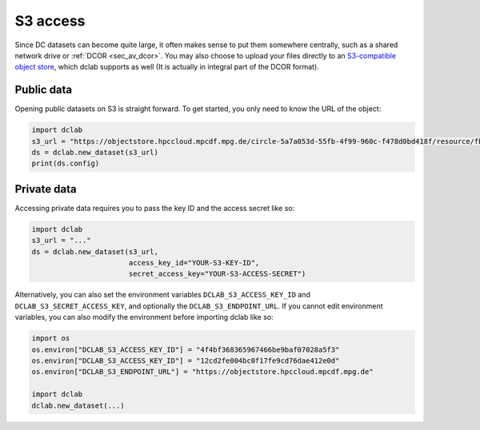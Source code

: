 .. _sec_av_s3:

=========
S3 access
=========

Since DC datasets can become quite large, it often makes sense to put them
somewhere centrally, such as a shared network drive or :ref:`DCOR <sec_av_dcor>`.
You may also choose to upload your files directly to an
`S3-compatible object store <https://en.wikipedia.org/wiki/Amazon_S3>`_, which
dclab supports as well (It is actually in integral part of the DCOR format).

Public data
===========

Opening public datasets on S3 is straight forward. To get started, you only
need to know the URL of the object:

.. code:: python

    import dclab
    s3_url = "https://objectstore.hpccloud.mpcdf.mpg.de/circle-5a7a053d-55fb-4f99-960c-f478d0bd418f/resource/fb7/19f/b2-bd9f-817a-7d70-f4002af916f0"
    ds = dclab.new_dataset(s3_url)
    print(ds.config)


.. _sec_av_s3_private:

Private data
============

Accessing private data requires you to pass the key ID and the
access secret like so:

.. code:: python

    import dclab
    s3_url = "..."
    ds = dclab.new_dataset(s3_url,
                           access_key_id="YOUR-S3-KEY-ID",
                           secret_access_key="YOUR-S3-ACCESS-SECRET")


Alternatively, you can also set the environment variables
``DCLAB_S3_ACCESS_KEY_ID`` and ``DCLAB_S3_SECRET_ACCESS_KEY``, and
optionally the ``DCLAB_S3_ENDPOINT_URL``. If you cannot edit environment
variables, you can also modify the environment before importing dclab like
so:

.. code:: python

    import os
    os.environ["DCLAB_S3_ACCESS_KEY_ID"] = "4f4bf368365967466be9baf07028a5f3"
    os.environ["DCLAB_S3_ACCESS_KEY_ID"] = "12cd2fe004bc0f17fe9cd76dae412e0d"
    os.environ["DCLAB_S3_ENDPOINT_URL"] = "https://objectstore.hpccloud.mpcdf.mpg.de"

    import dclab
    dclab.new_dataset(...)